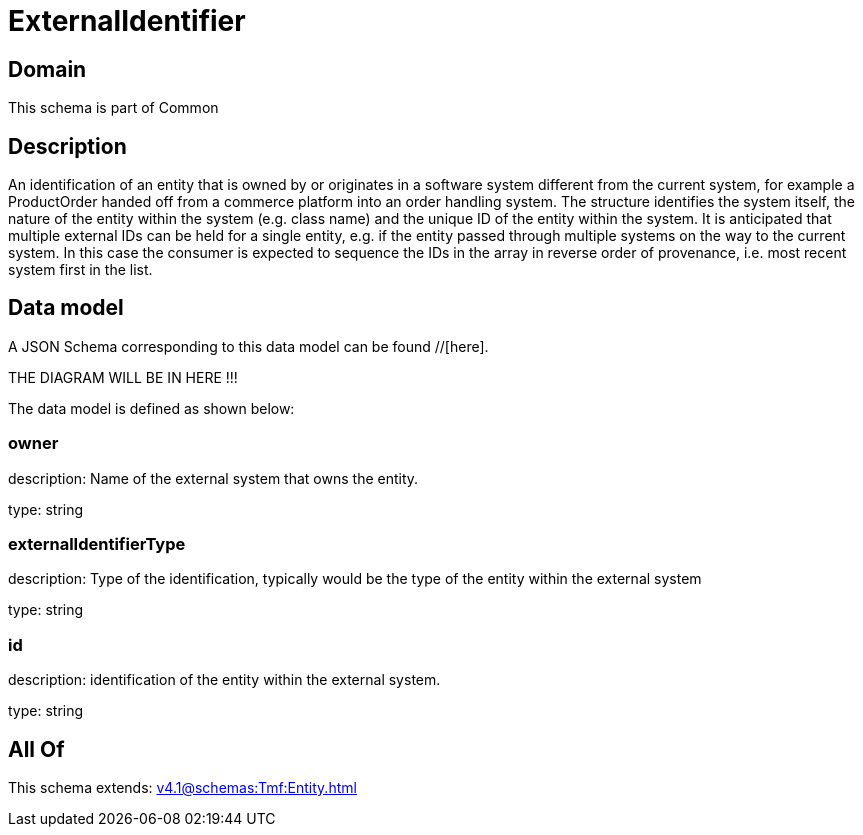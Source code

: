 = ExternalIdentifier

[#domain]
== Domain

This schema is part of Common

[#description]
== Description
An identification of an entity that is owned by or originates in a software system different from the current system, for example a ProductOrder handed off from a commerce platform into an order handling system. The structure identifies the system itself, the nature of the entity within the system (e.g. class name) and the unique ID of the entity within the system. It is anticipated that multiple external IDs can be held for a single entity, e.g. if the entity passed through multiple systems on the way to the current system. In this case the consumer is expected to sequence the IDs in the array in reverse order of provenance, i.e. most recent system first in the list.


[#data_model]
== Data model

A JSON Schema corresponding to this data model can be found //[here].

THE DIAGRAM WILL BE IN HERE !!!


The data model is defined as shown below:


=== owner
description: Name of the external system that owns the entity.

type: string


=== externalIdentifierType
description: Type of the identification, typically would be the type of the entity within the external system

type: string


=== id
description: identification of the entity within the external system.

type: string


[#all_of]
== All Of

This schema extends: xref:v4.1@schemas:Tmf:Entity.adoc[]
